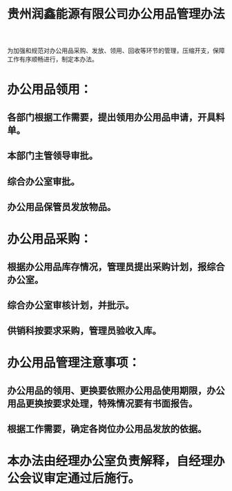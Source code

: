 :PROPERTIES:
:ID:       4b78aa88-f57f-47e3-8ef1-43e72f4f8eb8
:END:
#+title: 贵州润鑫能源有限公司办公用品管理办法

为加强和规范对办公用品采购、发放、领用、回收等环节的管理，压缩开支，保障工作有序顺畅进行，制定本办法。
* 办公用品领用：
** 各部门根据工作需要，提出领用办公用品申请，开具料单。
** 本部门主管领导审批。
** 综合办公室审批。
** 办公用品保管员发放物品。
* 办公用品采购：
** 根据办公用品库存情况，管理员提出采购计划，报综合办公室。
** 综合办公室审核计划，并批示。
** 供销科按要求采购，管理员验收入库。
* 办公用品管理注意事项：
** 办公用品的领用、更换要依照办公用品使用期限，办公用品更换按要求处理，特殊情况要有书面报告。
** 根据工作需要，确定各岗位办公用品发放的依据。
* 本办法由经理办公室负责解释，自经理办公会议审定通过后施行。
